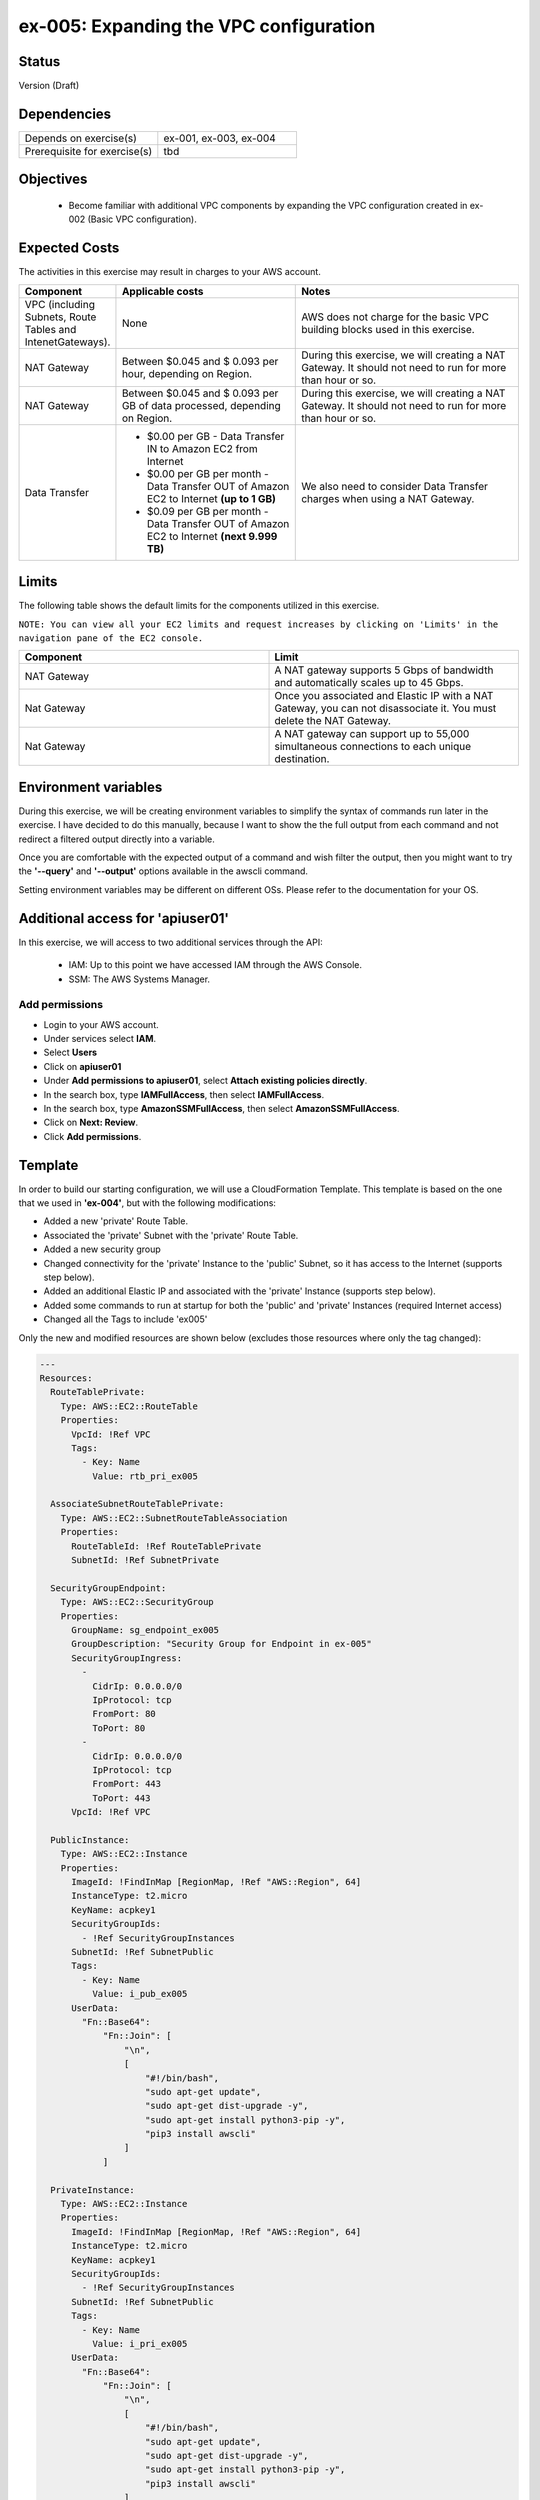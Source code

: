 ex-005: Expanding the VPC configuration
=======================================

Status
------
Version (Draft)

Dependencies
------------
.. list-table::
   :widths: 25, 25
   :header-rows: 0

   * - Depends on exercise(s)
     - ex-001, ex-003, ex-004
   * - Prerequisite for exercise(s)
     - tbd

Objectives
----------

    - Become familiar with additional VPC components by expanding the VPC configuration created in ex-002 (Basic VPC configuration).

Expected Costs
--------------
The activities in this exercise may result in charges to your AWS account.

.. list-table::
   :widths: 20, 40, 50
   :header-rows: 0

   * - **Component**
     - **Applicable costs**
     - **Notes**
   * - VPC (including Subnets, Route Tables and IntenetGateways).
     - None
     - AWS does not charge for the basic VPC building blocks used in this exercise.
   * - NAT Gateway
     - Between $0.045 and $ 0.093 per hour, depending on Region.
     - During this exercise, we will creating a NAT Gateway. It should not need to run for more than hour or so.
   * - NAT Gateway
     - Between $0.045 and $ 0.093 per GB of data processed, depending on Region.
     - During this exercise, we will creating a NAT Gateway. It should not need to run for more than hour or so.
   * - Data Transfer
     -
        + $0.00 per GB - Data Transfer IN to Amazon EC2 from Internet
        + $0.00 per GB per month - Data Transfer OUT of Amazon EC2 to Internet **(up to 1 GB)**
        + $0.09 per GB per month - Data Transfer OUT of Amazon EC2 to Internet **(next 9.999 TB)**
     - We also need to consider Data Transfer charges when using a NAT Gateway.

Limits
------
The following table shows the default limits for the components utilized in this exercise.

``NOTE: You can view all your EC2 limits and request increases by clicking on 'Limits' in the navigation pane of the EC2 console.``

.. list-table::
   :widths: 25, 25
   :header-rows: 0

   * - **Component**
     - **Limit**
   * - NAT Gateway
     - A NAT gateway supports 5 Gbps of bandwidth and automatically scales up to 45 Gbps.
   * - Nat Gateway
     - Once you associated and Elastic IP with a NAT Gateway, you can not disassociate it. You must delete the NAT Gateway.
   * - Nat Gateway
     - A NAT gateway can support up to 55,000 simultaneous connections to each unique destination.

Environment variables
---------------------
During this exercise, we will be creating environment variables to simplify the syntax of commands run later in the exercise. I have decided to do this manually, because I want to show the the full output from each command and not redirect a filtered output directly into a variable.

Once you are comfortable with the expected output of a command and wish filter the output, then you might want to try the **'--query'** and **'--output'** options available in the awscli command.

Setting environment variables may be different on different OSs. Please refer to the documentation for your OS.

Additional access for 'apiuser01' 
---------------------------------
In this exercise, we will access to two additional services through the API:
    
    - IAM: Up to this point we have accessed IAM through the AWS Console.
    - SSM: The AWS Systems Manager. 

Add permissions
~~~~~~~~~~~~~~~
- Login to your AWS account.
- Under services select **IAM**.
- Select **Users**
- Click on **apiuser01**
- Under **Add permissions to apiuser01**, select **Attach existing policies directly**.
- In the search box, type **IAMFullAccess**, then select **IAMFullAccess**.
- In the search box, type **AmazonSSMFullAccess**, then select **AmazonSSMFullAccess**.
- Click on **Next: Review**.
- Click **Add permissions**.

Template
--------
In order to build our starting configuration, we will use a CloudFormation Template. This template is based on the one that we used in **'ex-004'**, but with the following modifications:

- Added a new 'private' Route Table.
- Associated the 'private' Subnet with the 'private' Route Table.
- Added a new security group
- Changed connectivity for the 'private' Instance to the 'public' Subnet, so it has access to the Internet (supports step below).
- Added an additional Elastic IP and associated with the 'private' Instance (supports step below).
- Added some commands to run at startup for both the 'public' and 'private' Instances (required Internet access)
- Changed all the Tags to include 'ex005'

Only the new and modified resources are shown below (excludes those resources where only the tag changed):

.. code-block::

    ---
    Resources:
      RouteTablePrivate:
        Type: AWS::EC2::RouteTable
        Properties: 
          VpcId: !Ref VPC
          Tags:
            - Key: Name
              Value: rtb_pri_ex005

      AssociateSubnetRouteTablePrivate:
        Type: AWS::EC2::SubnetRouteTableAssociation
        Properties: 
          RouteTableId: !Ref RouteTablePrivate
          SubnetId: !Ref SubnetPrivate

      SecurityGroupEndpoint:
        Type: AWS::EC2::SecurityGroup
        Properties: 
          GroupName: sg_endpoint_ex005
          GroupDescription: "Security Group for Endpoint in ex-005"
          SecurityGroupIngress:
            - 
              CidrIp: 0.0.0.0/0
              IpProtocol: tcp
              FromPort: 80
              ToPort: 80
            - 
              CidrIp: 0.0.0.0/0
              IpProtocol: tcp
              FromPort: 443
              ToPort: 443
          VpcId: !Ref VPC

      PublicInstance:
        Type: AWS::EC2::Instance
        Properties: 
          ImageId: !FindInMap [RegionMap, !Ref "AWS::Region", 64]
          InstanceType: t2.micro
          KeyName: acpkey1
          SecurityGroupIds: 
            - !Ref SecurityGroupInstances
          SubnetId: !Ref SubnetPublic
          Tags: 
            - Key: Name
              Value: i_pub_ex005
          UserData:
            "Fn::Base64":
                "Fn::Join": [
                    "\n",
                    [
                        "#!/bin/bash",
                        "sudo apt-get update",
                        "sudo apt-get dist-upgrade -y",
                        "sudo apt-get install python3-pip -y",
                        "pip3 install awscli"
                    ]
                ]

      PrivateInstance:
        Type: AWS::EC2::Instance
        Properties: 
          ImageId: !FindInMap [RegionMap, !Ref "AWS::Region", 64]
          InstanceType: t2.micro
          KeyName: acpkey1
          SecurityGroupIds: 
            - !Ref SecurityGroupInstances
          SubnetId: !Ref SubnetPublic
          Tags: 
            - Key: Name
              Value: i_pri_ex005
          UserData:
            "Fn::Base64":
                "Fn::Join": [
                    "\n",
                    [
                        "#!/bin/bash",
                        "sudo apt-get update",
                        "sudo apt-get dist-upgrade -y",
                        "sudo apt-get install python3-pip -y",
                        "pip3 install awscli"
                    ]
                ]

      FloatingIpAddressNatGateway:
        Type: "AWS::EC2::EIP"
        Properties:
          InstanceId: !Ref PrivateInstance
          Domain: vpc

    ...



Create Stack
------------
Use the following awscli command to create a new **'Stack'** based on the template.

.. code-block::

    aws cloudformation create-stack --stack-name ex-005 --template-body file://./templates/ex-005_template.yaml

Output:

.. code-block::

    {
        "StackId": "arn:aws:cloudformation:us-east-1:xxxxxxxxxxxx:stack/ex-005/xxxxxxxx-xxxx-xxxx-xxxx-xxxxxxxxxxxx"
    }

Check the status
----------------
Use the following awscli command to check the **'StackStatus'**.

Rerun this command until **'StackStatus'** is **'CREATE_COMPLETE'**.

.. code-block::

    aws cloudformation describe-stacks --stack-name ex-005

Output:

.. code-block::

    {
        "Stacks": [
            {
                "StackId": "arn:aws:cloudformation:us-east-1:xxxxxxxxxxxx:stack/ex-005/xxxxxxxx-xxxx-xxxx-xxxx-xxxxxxxxxxxx",
                "StackName": "ex-005",
                "CreationTime": "2018-06-19T19:56:35.434Z",
                "RollbackConfiguration": {},
                "StackStatus": "CREATE_IN_PROGRESS",
                "DisableRollback": false,
                "NotificationARNs": [],
                "Tags": [],
                "EnableTerminationProtection": false
            }
        ]
    }


Collect the Stack details
-------------------------
Use the following awscli command to collect the **'LogicalResourceId'** and **'PhysicalResourceId'** for all the components in the **Stack**

``Notice the format of this portion of the query string '{LogicalResourceId: LogicalResourceId,PhysicalResourceId: PhysicalResourceId}', it adds a header for each column.`` 

.. code-block::

    aws cloudformation describe-stack-resources --stack-name ex-005 --output table --query 'StackResources[*].{LogicalResourceId: LogicalResourceId,PhysicalResourceId: PhysicalResourceId}'

Output:

.. code-block::

    --------------------------------------------------------------------
    |                      DescribeStackResources                      |
    +-----------------------------------+------------------------------+
    |         LogicalResourceId         |     PhysicalResourceId       |
    +-----------------------------------+------------------------------+
    |  AssociateSubnetRouteTablePrivate |  rtbassoc-xxxxxxxxxxxxxxxxx  |
    |  AssociateSubnetRouteTablePublic  |  rtbassoc-xxxxxxxxxxxxxxxxx  |
    |  AttachInternetGateway            |  ex-00-Attac-xxxxxxxxxxxxx   |
    |  DefaultRoutePublic               |  ex-00-Defau-xxxxxxxxxxxxx   |
    |  FloatingIpAddressInstance        |  xxx.xxx.xxx.xxx             |
    |  FloatingIpAddressNatGateway      |  xxx.xxx.xxx.xxx             |
    |  InternetGateway                  |  igw-xxxxxxxxxxxxxxxxx       |
    |  PrivateInstance                  |  i-xxxxxxxxxxxxxxxxx         |
    |  PublicInstance                   |  i-xxxxxxxxxxxxxxxxx         |
    |  RouteTablePrivate                |  rtb-xxxxxxxxxxxxxxxxx       |
    |  RouteTablePublic                 |  rtb-xxxxxxxxxxxxxxxxx       |
    |  SecurityGroup                    |  sg-xxxxxxxxxxxxxxxxx        |
    |  SubnetPrivate                    |  subnet-xxxxxxxxxxxxxxxxx    |
    |  SubnetPublic                     |  subnet-xxxxxxxxxxxxxxxxx    |
    |  VPC                              |  vpc-xxxxxxxxxxxxxxxxx       |
    +-----------------------------------+------------------------------+

Environment variables
~~~~~~~~~~~~~~~~~~~~~

.. code-block::

    export EX005_PUB_SUBNET=<SubnetPublic>
    export EX005_PRIV_SUBNET=<SubnetPrivate>
    export EX005_VPC=<VPC>
    export EX005_RTB_PRIV=<RouteTablePrivate>
    export EX005_IP_PUBLIC=<FloatingIpAddressInstance>
    export EX005_INST_PRIV=<PrivateInstance>
    export EX005_SG_ENDPOINT=<SecurityGroupEndpoint>

Also, collect the **'AllocationId'** for the **'FloatingIpAddressNatGateway'**.

.. code-block::
    
    aws ec2 describe-addresses --public-ips <FloatingIpAddressNatGateway>

Output:

.. code-block::

    {
        "Addresses": [
            {
                "PublicIp": "xxx.xxx.xxx.xxx",
                "AllocationId": "eipalloc-xxxxxxxxxxxxxxxxx",
                "Domain": "vpc"
            }
        ]
    }

Environment variable
~~~~~~~~~~~~~~~~~~~~

.. code-block::

    export EX005_EIP_ALLOC=<AllocationId>

Create NAT Gateway
------------------
Use the following awscli command to create the **'NAT Gateway'**.

``Notice the use of '--client-token', this makes the operation idempotent. Rerun this command until 'State' is 'available'.``

.. code-block::

    aws ec2 create-nat-gateway --allocation-id $EX005_EIP_ALLOC --subnet-id $EX005_PUB_SUBNET --client-token ex005_001

Output:

.. code-block::

    {
        "ClientToken": "ex005_001",
        "NatGateway": {
            "CreateTime": "2018-06-20T16:54:05.000Z",
            "NatGatewayAddresses": [
                {
                    "AllocationId": "eipalloc-xxxxxxxxxxxxxxxxx"
                }
            ],
            "NatGatewayId": "nat-xxxxxxxxxxxxxxxxx",
            "State": "pending",
            "SubnetId": "subnet-xxxxxxxxxxxxxxxxx",
            "VpcId": "vpc-xxxxxxxxxxxxxxxxx"
        }
    }

Environment variable
~~~~~~~~~~~~~~~~~~~~

.. code-block::

    export EX005_NAT_GATEWAY=<NatGatewayId>

Private IP address
------------------
Use the following awscli command to collect the IP address of the 'private' Instance.

``Note: you will type this address in a ssh session, so jot it down.``

.. code-block::
    
    aws ec2 describe-instances --instance-ids $EX005_INST_PRIV --output text --query Reservations[*].Instances[*].NetworkInterfaces[*].PrivateIpAddress

Output:

.. code-block::
    xxx.xxx.xxx.xxx

Connect to public Instance
--------------------------
Use the following commands to:
    
    - Copy of the 'acpkey1.pem' to the 'public' Instance
    - Connect to the 'public' Instance

.. code-block::

    scp -i acpkey1.pem acpkey1.pem ubuntu@$EX005_IP_PUBLIC:/home/ubuntu
    ssh -i acpkey1.pem -o ConnectTimeout=5 ubuntu@$EX005_IP_PUBLIC

    Do NOT exit.

Connect to private Instance
---------------------------
You should still be connected to the 'public' Instance.

Use the following command to connect to the 'private' Instance.

.. code-block::

    ssh -i acpkey1.pem -o ConnectTimeout=5 ubuntu@<ip-addr-private-instance>

    Do NOT exit.

Test outbound connectivity
--------------------------
Use the following command to test outbound connectivity from the 'private' Instance.

``Expected results: 'apt update' should fail.``

.. code-block::

    sudo apt update

    Type 'cntrl-c' to kill 'apt'

    Type 'exit' twice to disconnect from both Instances.

Even though we created a NAT Gateway, we also need created a default route that targets the NAT Gateway in the 'private' Route Table.


Add a Route
-----------
Use the following awscli command to add a Route to the 'private' Route Table.

.. code-block::

    aws ec2 create-route --destination-cidr-block 0.0.0.0/0 --nat-gateway-id $EX005_NAT_GATEWAY --route-table-id $EX005_RTB_PRIV

    {
        "Return": true
    }

Connect to public Instance
--------------------------
Use the following command to reconnect to the 'public' Instance

.. code-block::

    ssh -i acpkey1.pem -o ConnectTimeout=5 ubuntu@$EX005_IP_PUBLIC

    Do NOT exit.

Connect to private Instance
---------------------------
You should still be connected to the 'public' Instance.

Use the following command to reconnect to the 'private' Instance.

.. code-block::

    ssh -i acpkey1.pem -o ConnectTimeout=5 ubuntu@<ip-addr-private-instance>

    Do NOT exit.

Test outbound connectivity
--------------------------
Use the following command to test outbound connectivity from the 'private' Instance.

``Expected results: 'apt update' should now succeed.``

.. code-block::

    sudo apt update

    Do NOT exit.


Install 'awscli'
----------------
Use the following command to test outbound connectivity from the 'private' Instance.

``Expected results: 'apt update' should now succeed.``

.. code-block::

    sudo apt install awscli

    Do NOT exit.


aws configure

AWS Access Key ID [None]:
AWS Secret Access Key [None]:
Default region name [None]: us-east-1
Default output format [None]: json


aws ec2 describe-regions
Unable to locate credentials. You can configure credentials by running "aws configure".


    Type 'exit' twice to disconnect from both Instances.

sudo apt install python3-pip


aws ec2 associate-iam-instance-profile --instance-id $EX005_INST_PRIV --iam-instance-profile Name=EC2ForInstances

{
    "IamInstanceProfileAssociation": {
        "AssociationId": "iip-assoc-033488be77d6a4ef1",
        "InstanceId": "i-010507233a97824fc",
        "IamInstanceProfile": {
            "Arn": "arn:aws:iam::926075045128:instance-profile/EC2ForInstances",
            "Id": "AIPAIP7IETIKUVOSU3PJK"
        },
        "State": "associating"
    }
}


aws ec2 describe-iam-instance-profile-associations
{
    "IamInstanceProfileAssociations": [
        {
            "AssociationId": "iip-assoc-033488be77d6a4ef1",
            "InstanceId": "i-010507233a97824fc",
            "IamInstanceProfile": {
                "Arn": "arn:aws:iam::926075045128:instance-profile/EC2ForInstances",
                "Id": "AIPAIP7IETIKUVOSU3PJK"
            },
            "State": "associated"
        }
    ]
}


aws ec2 describe-regions
{
    "Regions": [
        {
            "RegionName": "ap-south-1",
            "Endpoint": "ec2.ap-south-1.amazonaws.com"
        },
        {
            "RegionName": "eu-west-3",
            "Endpoint": "ec2.eu-west-3.amazonaws.com"
        },
        {
            "RegionName": "eu-west-2",
            "Endpoint": "ec2.eu-west-2.amazonaws.com"
        },
        {
            "RegionName": "eu-west-1",
            "Endpoint": "ec2.eu-west-1.amazonaws.com"
        },
        {
            "RegionName": "ap-northeast-2",
            "Endpoint": "ec2.ap-northeast-2.amazonaws.com"
        },
        {
            "RegionName": "ap-northeast-1",
            "Endpoint": "ec2.ap-northeast-1.amazonaws.com"
        },
        {
            "RegionName": "sa-east-1",
            "Endpoint": "ec2.sa-east-1.amazonaws.com"
        },
        {
            "RegionName": "ca-central-1",
            "Endpoint": "ec2.ca-central-1.amazonaws.com"
        },
        {
            "RegionName": "ap-southeast-1",
            "Endpoint": "ec2.ap-southeast-1.amazonaws.com"
        },
        {
            "RegionName": "ap-southeast-2",
            "Endpoint": "ec2.ap-southeast-2.amazonaws.com"
        },
        {
            "RegionName": "eu-central-1",
            "Endpoint": "ec2.eu-central-1.amazonaws.com"
        },
        {
            "RegionName": "us-east-1",
            "Endpoint": "ec2.us-east-1.amazonaws.com"
        },
        {
            "RegionName": "us-east-2",
            "Endpoint": "ec2.us-east-2.amazonaws.com"
        },
        {
            "RegionName": "us-west-1",
            "Endpoint": "ec2.us-west-1.amazonaws.com"
        },
        {
            "RegionName": "us-west-2",
            "Endpoint": "ec2.us-west-2.amazonaws.com"
        }
    ]
}


aws ec2 delete-nat-gateway --nat-gateway-id $EX005_NAT_GATEWAY

{
    "NatGatewayId": "nat-0bd8ea5771f6626c3"
}


aws ec2 describe-nat-gateways

{
    "NatGateways": [
        {
            "CreateTime": "2018-06-20T16:54:05.000Z",
            "DeleteTime": "2018-06-20T19:00:40.000Z",
            "NatGatewayAddresses": [
                {
                    "AllocationId": "eipalloc-0e7a961dab989f4b8",
                    "NetworkInterfaceId": "eni-06204113",
                    "PrivateIp": "10.0.1.95",
                    "PublicIp": "18.233.207.198"
                }
            ],
            "NatGatewayId": "nat-0bd8ea5771f6626c3",
            "State": "deleted",
            "SubnetId": "subnet-0a63cccd8930927cf",
            "VpcId": "vpc-09ca97dcc166ba6c1"
        }
    ]
}

aws ec2 describe-route-tables --route-table-ids $EX005_RTB_PRIV --query RouteTables[*].Routes

[
    [
        {
            "DestinationCidrBlock": "10.0.0.0/16",
            "GatewayId": "local",
            "Origin": "CreateRouteTable",
            "State": "active"
        },
        {
            "DestinationCidrBlock": "0.0.0.0/0",
            "NatGatewayId": "nat-0bd8ea5771f6626c3",
            "Origin": "CreateRoute",
            "State": "blackhole"
        }
    ]
]



aws ec2 delete-route --destination-cidr-block 0.0.0.0/0 --route-table-id $EX005_RTB_PRIV


aws ec2 describe-route-tables --route-table-ids $EX005_RTB_PRIV --query RouteTables[*].Routes
[
    [
        {
            "DestinationCidrBlock": "10.0.0.0/16",
            "GatewayId": "local",
            "Origin": "CreateRouteTable",
            "State": "active"
        }
    ]
]


aws ec2 describe-regions

cntrl-z to kill


aws ec2 describe-vpc-endpoint-services --query ServiceNames

[
    "com.amazonaws.us-east-1.codebuild",
    "com.amazonaws.us-east-1.codebuild-fips",
    "com.amazonaws.us-east-1.dynamodb",
    "com.amazonaws.us-east-1.ec2",
    "com.amazonaws.us-east-1.ec2messages",
    "com.amazonaws.us-east-1.elasticloadbalancing",
    "com.amazonaws.us-east-1.execute-api",
    "com.amazonaws.us-east-1.kinesis-streams",
    "com.amazonaws.us-east-1.kms",
    "com.amazonaws.us-east-1.logs",
    "com.amazonaws.us-east-1.s3",
    "com.amazonaws.us-east-1.servicecatalog",
    "com.amazonaws.us-east-1.sns",
    "com.amazonaws.us-east-1.ssm"
]

aws ec2 describe-vpc-endpoint-services --service-names com.amazonaws.us-east-1.ec2

{
    "ServiceNames": [
        "com.amazonaws.us-east-1.ec2"
    ],
    "ServiceDetails": [
        {
            "ServiceName": "com.amazonaws.us-east-1.ec2",
            "ServiceType": [
                {
                    "ServiceType": "Interface"
                }
            ],
            "AvailabilityZones": [
                "us-east-1a",
                "us-east-1b",
                "us-east-1c",
                "us-east-1d",
                "us-east-1e",
                "us-east-1f"
            ],
            "Owner": "amazon",
            "BaseEndpointDnsNames": [
                "ec2.us-east-1.vpce.amazonaws.com"
            ],
            "PrivateDnsName": "ec2.us-east-1.amazonaws.com",
            "VpcEndpointPolicySupported": false,
            "AcceptanceRequired": false
        }
    ]
}





aws ec2 create-vpc-endpoint --vpc-endpoint-type Interface --vpc-id $EX005_VPC --service-name com.amazonaws.us-east-1.ec2 --subnet-ids $EX005_PRIV_SUBNET --no-private-dns-enabled --client-token ex005_002

{
    "VpcEndpoint": {
        "VpcEndpointId": "vpce-00c85c41acae918a4",
        "VpcEndpointType": "Interface",
        "VpcId": "vpc-09ca97dcc166ba6c1",
        "ServiceName": "com.amazonaws.us-east-1.ec2",
        "State": "pending",
        "PolicyDocument": "{\n  \"Statement\": [\n    {\n      \"Action\": \"*\", \n      \"Effect\": \"Allow\", \n      \"Principal\": \"*\", \n      \"Resource\": \"*\"\n    }\n  ]\n}",
        "RouteTableIds": [],
        "SubnetIds": [
            "subnet-05302080bc4e3c993"
        ],
        "Groups": [
            {
                "GroupId": "sg-097e6344b484220d2",
                "GroupName": "default"
            }
        ],
        "PrivateDnsEnabled": false,
        "NetworkInterfaceIds": [
            "eni-08c9cee27844d3a4b"
        ],
        "DnsEntries": [
            {
                "DnsName": "vpce-00c85c41acae918a4-p8mkeogq.ec2.us-east-1.vpce.amazonaws.com",
                "HostedZoneId": "Z7HUB22UULQXV"
            },
            {
                "DnsName": "vpce-00c85c41acae918a4-p8mkeogq-us-east-1f.ec2.us-east-1.vpce.amazonaws.com",
                "HostedZoneId": "Z7HUB22UULQXV"
            }
        ],
        "CreationTimestamp": "2018-06-20T19:36:06.547Z"
    }
} 




[--security-group-ids <value>]

[--private-dns-enabled | --no-private-dns-enabled]
[--cli-input-json <value>]
[--generate-cli-skeleton <value>]

export EX005_VPC_ENDPOINT=<VpcEndpointId>


aws ec2 delete-vpc-endpoints --vpc-endpoint-ids $EX005_VPC_ENDPOINT

{
    "Unsuccessful": []
}




Summary
-------
- We created a VPC.
- We created a second Route Table and Tagged it 'public'
- We created an Internet Gateway.
- We attached the Internet Gateway to the VPC.
- We created a Default Route that targeted the Internet Gateway in the 'public' Route Table.
- We created two Subnets and Tagged them 'public' and 'private', respectively.
- We associated the 'public' Subnet with the 'public' Route Table.

Next steps
----------
To be added

